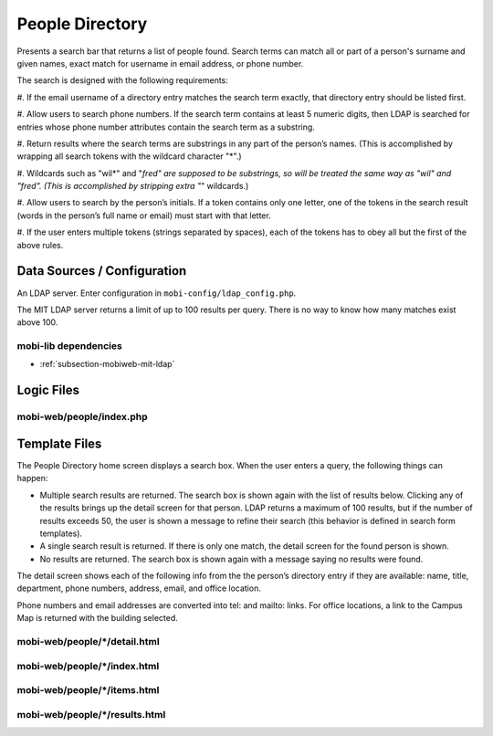 .. _section-mobiweb-people:

================
People Directory
================


Presents a search bar that returns a list of people found.  Search
terms can match all or part of a person's surname and given names,
exact match for username in email address, or phone number.


The search is designed with the following requirements:

#. If the email username of a directory entry matches the search term
exactly, that directory entry should be listed first.

#. Allow users to search phone numbers. If the search term contains at
least 5 numeric digits, then LDAP is searched for entries whose phone
number attributes contain the search term as a substring.

#. Return results where the search terms are substrings in any part of
the person’s names.  (This is accomplished by wrapping all search
tokens with the wildcard character "*".)

#. Wildcards such as "wil*" and "*fred" are supposed to be substrings,
so will be treated the same way as "wil" and "fred". (This is
accomplished by stripping extra "*" wildcards.)

#. Allow users to search by the person’s initials. If a token contains
only one letter, one of the tokens in the search result (words in the
person’s full name or email) must start with that letter.

#. If the user enters multiple tokens (strings separated by spaces),
each of the tokens has to obey all but the first of the above rules.

----------------------------
Data Sources / Configuration
----------------------------

An LDAP server.
Enter configuration in ``mobi-config/ldap_config.php``.

The MIT LDAP server returns a limit of up to 100 results per query.
There is no way to know how many matches exist above 100.


^^^^^^^^^^^^^^^^^^^^^
mobi-lib dependencies
^^^^^^^^^^^^^^^^^^^^^

* :ref:`subsection-mobiweb-mit-ldap`

-----------
Logic Files
-----------



^^^^^^^^^^^^^^^^^^^^^^^^^
mobi-web/people/index.php
^^^^^^^^^^^^^^^^^^^^^^^^^

--------------
Template Files
--------------

The People Directory home screen displays a search box. When the user
enters a query, the following things can happen:

* Multiple search results are returned. The search box is shown again
  with the list of results below. Clicking any of the results brings
  up the detail screen for that person. LDAP returns a maximum of 100
  results, but if the number of results exceeds 50, the user is shown
  a message to refine their search (this behavior is defined in search
  form templates).

* A single search result is returned. If there is only one match, the
  detail screen for the found person is shown.

* No results are returned. The search box is shown again with a
  message saying no results were found.

The detail screen shows each of the following info from the the
person’s directory entry if they are available: name, title,
department, phone numbers, address, email, and office location.

Phone numbers and email addresses are converted into tel: and mailto:
links. For office locations, a link to the Campus Map is returned with
the building selected.



^^^^^^^^^^^^^^^^^^^^^^^^^^^^^^
mobi-web/people/\*/detail.html
^^^^^^^^^^^^^^^^^^^^^^^^^^^^^^


^^^^^^^^^^^^^^^^^^^^^^^^^^^^^
mobi-web/people/\*/index.html
^^^^^^^^^^^^^^^^^^^^^^^^^^^^^


^^^^^^^^^^^^^^^^^^^^^^^^^^^^^
mobi-web/people/\*/items.html
^^^^^^^^^^^^^^^^^^^^^^^^^^^^^


^^^^^^^^^^^^^^^^^^^^^^^^^^^^^^^
mobi-web/people/\*/results.html
^^^^^^^^^^^^^^^^^^^^^^^^^^^^^^^

